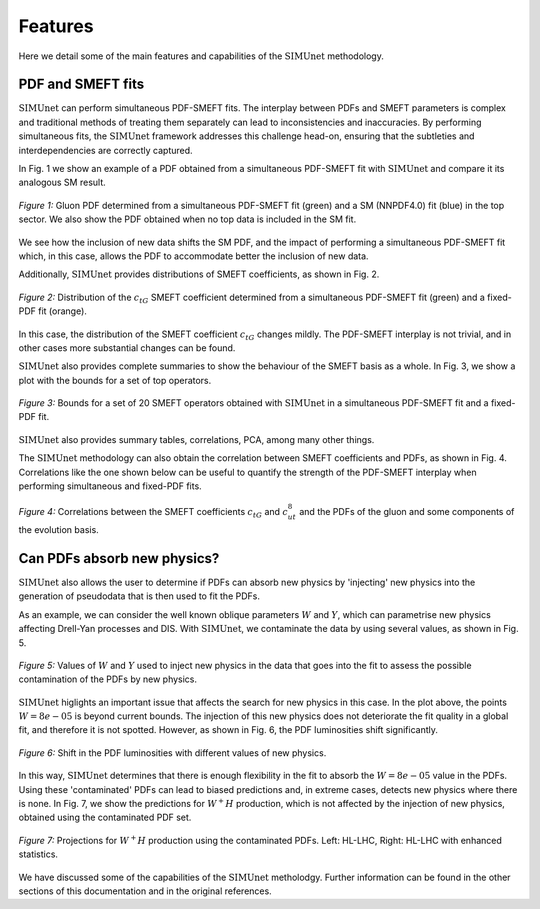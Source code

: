 ===================================
**Features**
===================================

Here we detail some of the main features and capabilities of the :math:`\text{SIMUnet}` methodology.

PDF and SMEFT fits
------------------

:math:`\text{SIMUnet}` can perform simultaneous PDF-SMEFT fits.
The interplay between PDFs and SMEFT parameters is complex and traditional methods
of treating them separately can lead to inconsistencies and inaccuracies.
By performing simultaneous fits, the :math:`\text{SIMUnet}` framework addresses this challenge head-on,
ensuring that the subtleties and interdependencies are correctly captured.

In Fig. 1 we show an example of a PDF obtained from a simultaneous PDF-SMEFT fit with :math:`\text{SIMUnet}`
and compare it its analogous SM result.

.. figure:: images/sm_smeft_pdf.png
    :width: 100%
    :class: align-center
    :figwidth: 100%
    :figclass: align-center

    *Figure 1:*
    Gluon PDF determined from a simultaneous PDF-SMEFT fit (green)
    and a SM (NNPDF4.0) fit (blue) in the top sector. We also show
    the PDF obtained when no top data is included in the SM fit.

We see how the inclusion of new data shifts the SM PDF, and the impact of performing a simultaneous PDF-SMEFT fit which,
in this case, allows the PDF to accommodate better the inclusion of new data.

Additionally, :math:`\text{SIMUnet}` provides distributions of SMEFT coefficients, as shown in Fig. 2.

.. figure:: images/ctg_plot.png
    :width: 100%
    :class: align-center
    :figwidth: 100%
    :figclass: align-center

    *Figure 2:*
    Distribution of the :math:`c_{tG}` SMEFT coefficient determined from
    a simultaneous PDF-SMEFT fit (green) and a fixed-PDF fit (orange).

In this case, the distribution of the SMEFT coefficient :math:`c_{tG}` changes mildly.
The PDF-SMEFT interplay is not trivial, and in other cases more substantial changes can be found.

:math:`\text{SIMUnet}` also provides complete summaries to show
the behaviour of the SMEFT basis as a whole. In Fig. 3, we show a plot with the bounds for a set of
top operators.

.. figure:: images/wilsons_summary.png
    :width: 100%
    :class: align-center
    :figwidth: 100%
    :figclass: align-center

    *Figure 3:*
    Bounds for a set of 20 SMEFT operators obtained with :math:`\text{SIMUnet}` in a simultaneous PDF-SMEFT fit
    and a fixed-PDF fit.

:math:`\text{SIMUnet}` also provides summary tables, correlations, PCA, among many other things.

The :math:`\text{SIMUnet}` methodology can also obtain the correlation between SMEFT coefficients and PDFs, as shown in Fig. 4.
Correlations like the one shown below can be useful to quantify the strength of the PDF-SMEFT interplay
when performing simultaneous and fixed-PDF fits.

.. figure:: images/pdf_eft_corr.png
    :width: 100%
    :class: align-center
    :figwidth: 100%
    :figclass: align-center

    *Figure 4:*
    Correlations between the SMEFT coefficients :math:`c_{tG}` and :math:`c_{ut}^{8}` and the PDFs
    of the gluon and some components of the evolution basis.
    

Can PDFs absorb new physics?
----------------------------

:math:`\text{SIMUnet}` also allows the user to determine if PDFs can absorb new physics by 'injecting' new physics
into the generation of pseudodata that is then used to fit the PDFs. 

As an example, we can consider the well known oblique parameters :math:`W` and :math:`Y`, which can parametrise new physics affecting Drell-Yan processes and DIS.
With :math:`\text{SIMUnet}`, we contaminate the data by using several values, as shown in Fig. 5.

.. figure:: images/np_values.png
    :width: 90%
    :class: align-center
    :figwidth: 100%
    :figclass: align-center

    *Figure 5:*
    Values of :math:`W` and :math:`Y` used to inject new physics in the data that goes into the fit to assess
    the possible contamination of the PDFs by new physics.

:math:`\text{SIMUnet}` higlights an important issue that affects the search for new physics in this case.
In the plot above, the points :math:`W = 8e-05` is beyond current bounds. The injection of this new physics
does not deteriorate the fit quality in a global fit, and therefore it is not spotted. However,
as shown in Fig. 6, the PDF luminosities shift significantly.

.. figure:: images/pdf_shift_lumis.png
    :width: 100%
    :class: align-center
    :figwidth: 100%
    :figclass: align-center

    *Figure 6:*
    Shift in the PDF luminosities with different values of new physics.

In this way, :math:`\text{SIMUnet}` determines that there is enough flexibility in the fit to absorb the
:math:`W=8e-05` value in the PDFs. Using these 'contaminated' PDFs can lead to biased predictions and, in extreme cases,
detects new physics where there is none. In Fig. 7, we show the predictions for :math:`W^{+} H` production, which
is not affected by the injection of new physics, obtained using the contaminated PDF set.

.. figure:: images/cont_effects.png
    :width: 100%
    :class: align-center
    :figwidth: 100%
    :figclass: align-center

    *Figure 7:*
    Projections for :math:`W^+ H` production using the contaminated PDFs. Left: HL-LHC, Right: HL-LHC with enhanced statistics.

We have discussed some of the capabilities of the :math:`\text{SIMUnet}` metholodgy. Further information can be found
in the other sections of this documentation and in the original references.

